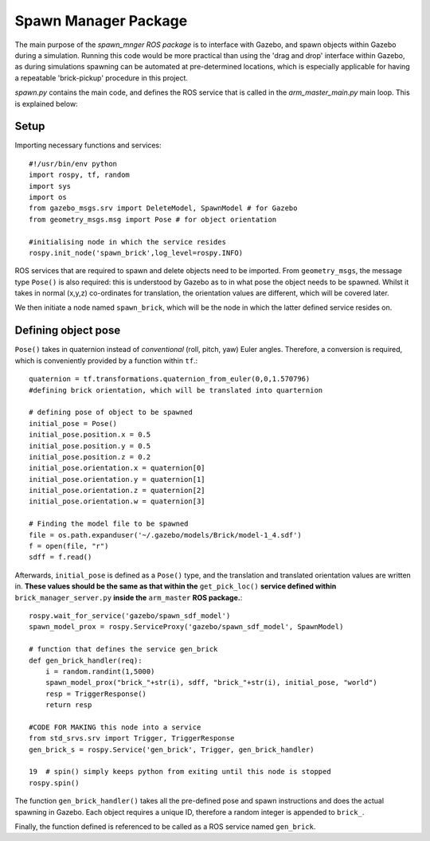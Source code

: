 =========================================
Spawn Manager Package
=========================================

The main purpose of the `spawn_mnger` *ROS package* is to interface with Gazebo, and spawn objects within
Gazebo during a simulation. Running this code would be more practical than using the 'drag and drop'
interface within Gazebo, as during simulations spawning can be automated at pre-determined locations,
which is especially applicable for having a repeatable 'brick-pickup' procedure in this project.

`spawn.py` contains the main code, and defines the ROS service that is called in the `arm_master_main.py` main loop.
This is explained below:

Setup
----------

Importing necessary functions and services::

    #!/usr/bin/env python
    import rospy, tf, random
    import sys
    import os
    from gazebo_msgs.srv import DeleteModel, SpawnModel # for Gazebo
    from geometry_msgs.msg import Pose # for object orientation

    #initialising node in which the service resides
    rospy.init_node('spawn_brick',log_level=rospy.INFO)

ROS services that are required to spawn and delete objects need to be imported. From ``geometry_msgs``, the message type ``Pose()`` is also required: this is understood by Gazebo as to in what pose
the object needs to be spawned. Whilst it takes in normal (x,y,z) co-ordinates for translation, the
orientation values are different, which will be covered later.

We then initiate a node named ``spawn_brick``, which will be the node in which the latter defined service
resides on.

Defining object pose
---------------------

``Pose()`` takes in quaternion instead of *conventional* (roll, pitch, yaw) Euler angles. Therefore, a
conversion is required, which is conveniently provided by a function within ``tf``.::

    quaternion = tf.transformations.quaternion_from_euler(0,0,1.570796)
    #defining brick orientation, which will be translated into quarternion

    # defining pose of object to be spawned
    initial_pose = Pose()
    initial_pose.position.x = 0.5
    initial_pose.position.y = 0.5
    initial_pose.position.z = 0.2
    initial_pose.orientation.x = quaternion[0]
    initial_pose.orientation.y = quaternion[1]
    initial_pose.orientation.z = quaternion[2]
    initial_pose.orientation.w = quaternion[3]

    # Finding the model file to be spawned
    file = os.path.expanduser('~/.gazebo/models/Brick/model-1_4.sdf')
    f = open(file, "r")
    sdff = f.read()

Afterwards, ``initial_pose`` is defined as a ``Pose()`` type, and the translation and translated
orientation values are written in. **These values should be the same as that within the** ``get_pick_loc()``
**service defined within** ``brick_manager_server.py`` **inside the** ``arm_master`` **ROS package.**::

    rospy.wait_for_service('gazebo/spawn_sdf_model')
    spawn_model_prox = rospy.ServiceProxy('gazebo/spawn_sdf_model', SpawnModel)

    # function that defines the service gen_brick
    def gen_brick_handler(req):
        i = random.randint(1,5000)
        spawn_model_prox("brick_"+str(i), sdff, "brick_"+str(i), initial_pose, "world")
        resp = TriggerResponse()
        return resp

    #CODE FOR MAKING this node into a service
    from std_srvs.srv import Trigger, TriggerResponse
    gen_brick_s = rospy.Service('gen_brick', Trigger, gen_brick_handler)

    19  # spin() simply keeps python from exiting until this node is stopped
    rospy.spin()

The function ``gen_brick_handler()`` takes all the pre-defined pose and spawn instructions and does the
actual spawning in Gazebo. Each object requires a unique ID, therefore a random integer is appended
to ``brick_``.

Finally, the function defined is referenced to be called as a ROS service named ``gen_brick``.